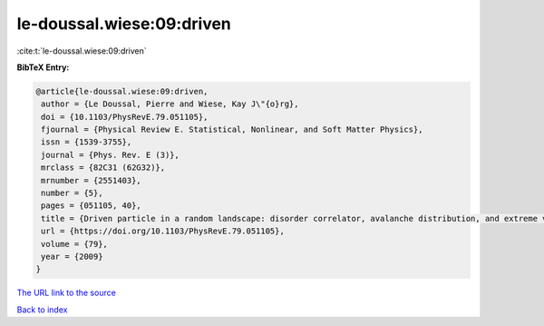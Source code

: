 le-doussal.wiese:09:driven
==========================

:cite:t:`le-doussal.wiese:09:driven`

**BibTeX Entry:**

.. code-block:: bibtex

   @article{le-doussal.wiese:09:driven,
    author = {Le Doussal, Pierre and Wiese, Kay J\"{o}rg},
    doi = {10.1103/PhysRevE.79.051105},
    fjournal = {Physical Review E. Statistical, Nonlinear, and Soft Matter Physics},
    issn = {1539-3755},
    journal = {Phys. Rev. E (3)},
    mrclass = {82C31 (62G32)},
    mrnumber = {2551403},
    number = {5},
    pages = {051105, 40},
    title = {Driven particle in a random landscape: disorder correlator, avalanche distribution, and extreme value statistics of records},
    url = {https://doi.org/10.1103/PhysRevE.79.051105},
    volume = {79},
    year = {2009}
   }
`The URL link to the source <ttps://doi.org/10.1103/PhysRevE.79.051105}>`_


`Back to index <../By-Cite-Keys.html>`_

